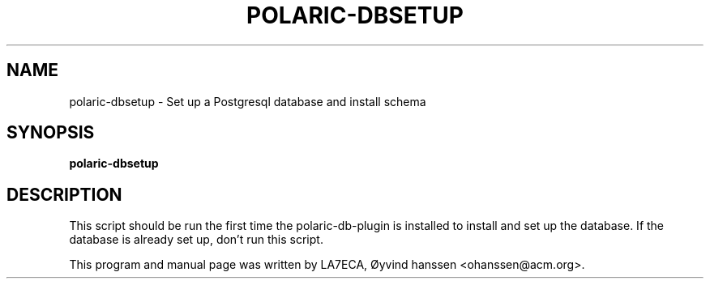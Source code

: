 .\"                                      Hey, EMACS: -*- nroff -*-
.\" First parameter, NAME, should be all caps
.\" Second parameter, SECTION, should be 1-8, maybe w/ subsection
.\" other parameters are allowed: see man(7), man(1)
.TH POLARIC-DBSETUP 1 "April , 2023"
.\" Please adjust this date whenever revising the manpage.
.\"
.\" Some roff macros, for reference:
.\" .nh        disable hyphenation
.\" .hy        enable hyphenation
.\" .ad l      left justify
.\" .ad b      justify to both left and right margins
.\" .nf        disable filling
.\" .fi        enable filling
.\" .br        insert line break
.\" .sp <n>    insert n+1 empty lines
.\" for manpage-specific macros, see man(7)
.SH NAME
polaric-dbsetup \- Set up a Postgresql database and install schema
.SH SYNOPSIS
.B polaric-dbsetup
.br

.SH DESCRIPTION
This script should be run the first time the polaric-db-plugin is installed to install and set up the database. If the database is already set up, don't run this script.  
.PP
This program and manual page was written by LA7ECA, Øyvind hanssen <ohanssen@acm.org>.
